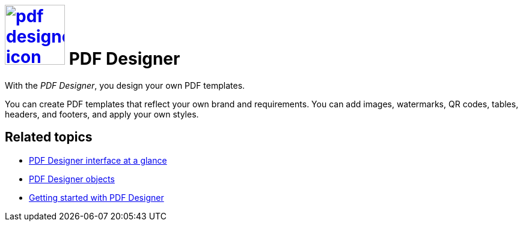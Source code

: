= image:pdf-designer-icon.png[width=100,link="pdf-designer-icon.png"] PDF Designer

With the __PDF Designer__, you design your own PDF templates.

You can create PDF templates that reflect your own brand and requirements.
You can add images, watermarks, QR codes, tables, headers, and footers, and apply your own styles.
//@Neptune. Are we talking about PDF templates or PDF documents?

== Related topics
* xref:pdf-designer-interface.adoc[PDF Designer interface at a glance]
* xref:pdf-designer-objects.adoc[PDF Designer objects]
* xref:pdf-designer-gettingstarted.adoc[Getting started with PDF Designer]



